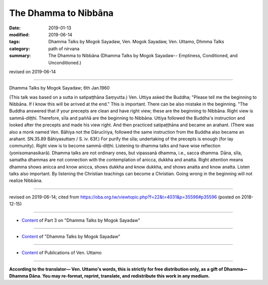 ==========================================
The Dhamma to Nibbāna
==========================================

:date: 2019-01-13
:modified: 2019-06-14
:tags: Dhamma Talks by Mogok Sayadaw, Ven. Mogok Sayadaw, Ven. Uttamo, Dhmma Talks
:category: path of nirvana
:summary: The Dhamma to Nibbāna (Dhamma Talks by Mogok Sayadaw-- Emptiness, Conditioned, and Unconditioned.)

revised on 2019-06-14

------

Dhamma Talks by Mogok Sayadaw; 6th Jan.1960

(This talk was based on a sutta in satipaṭṭhāna Saṃyutta.) Ven. Uttiya asked the Buddha; "Please tell me the beginning to Nibbāna. If I know this will be arrived at the end.” This is important. There can be also mistake in the beginning. "The Buddha answered that if your precepts are clean and have right view; these are the beginning to Nibbāna. Right view is sammā-diṭṭhi. Therefore, sīla and paññā are the beginning to Nibbāna. Uttiya followed the Buddha's instruction and looked after the precepts and made his view right. And then practiced satipaṭṭhāna and became an arahant. (There was also a monk named Ven. Bāhiya not the Dārucīriya, followed the same instruction from the Buddha also became an arahant. SN.35.89 Bāhiyasuttaṃ / S. iv. 63f.) For purify the sīla; undertaking of the precepts is enough (for lay community). Right view is to become sammā-diṭṭhi. Listening to dhamma talks and have wise reflection (yonisomanasikarā). Dhamma talks are not ordinary ones, but vipassanā dhamma, i.e., sacca dhamma. Dāna, sīla, samatha dhammas are not connection with the contemplation of anicca, dukkha and anatta. Right attention means dhamma shows anicca and know anicca, shows dukkha and know dukkha, and shows anatta and know anatta. Listen talks also important. By listening the Christian teachings can become a Christian. Going wrong in the beginning will not realize Nibbāna.

------

revised on 2019-06-14; cited from https://oba.org.tw/viewtopic.php?f=22&t=4031&p=35596#p35596 (posted on 2018-12-15)

------

- `Content <{filename}pt03-content-of-part03%zh.rst>`__ of Part 3 on "Dhamma Talks by Mogok Sayadaw"

------

- `Content <{filename}content-of-dhamma-talks-by-mogok-sayadaw%zh.rst>`__ of "Dhamma Talks by Mogok Sayadaw"

------

- `Content <{filename}../publication-of-ven-uttamo%zh.rst>`__ of Publications of Ven. Uttamo

------

**According to the translator— Ven. Uttamo's words, this is strictly for free distribution only, as a gift of Dhamma—Dhamma Dāna. You may re-format, reprint, translate, and redistribute this work in any medium.**

..
  06-14 rev. proofread by bhante
  05-12 rev. title: old: To
  2019-01-11  create rst; post on 01-13